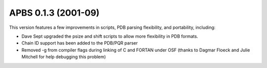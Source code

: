 APBS 0.1.3 (2001-09)
====================

This version features a few improvements in scripts, PDB parsing flexibility, and portability, including:

* Dave Sept upgraded the psize and shift scripts to allow more flexibility in PDB formats.
* Chain ID support has been added to the PDB/PQR parser
* Removed -g from compiler flags during linking of C and FORTAN under OSF (thanks to Dagmar Floeck and Julie Mitchell for help debugging this problem)
